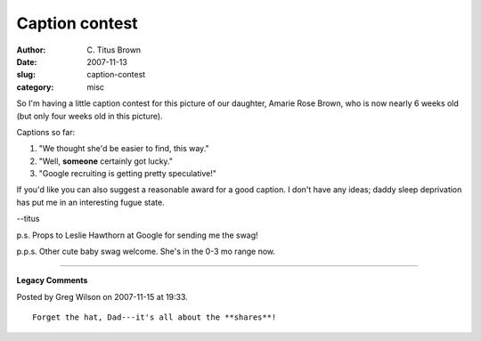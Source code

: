 Caption contest
###############

:author: C\. Titus Brown
:date: 2007-11-13
:slug: caption-contest
:category: misc

So I'm having a little caption contest for this picture of our
daughter, Amarie Rose Brown, who is now nearly 6 weeks old (but only
four weeks old in this picture).

.. image:: http://ivory.idyll.org/permanent/amarie-google.jpg
   :height: 400

Captions so far:

1. "We thought she'd be easier to find, this way."

2. "Well, **someone** certainly got lucky."

3. "Google recruiting is getting pretty speculative!"

If you'd like you can also suggest a reasonable award for a good
caption.  I don't have any ideas; daddy sleep deprivation has put me
in an interesting fugue state.

--titus

p.s. Props to Leslie Hawthorn at Google for sending me the swag!

p.p.s. Other cute baby swag welcome.  She's in the 0-3 mo range now.


----

**Legacy Comments**


Posted by Greg Wilson on 2007-11-15 at 19:33. 

::

   Forget the hat, Dad---it's all about the **shares**!

